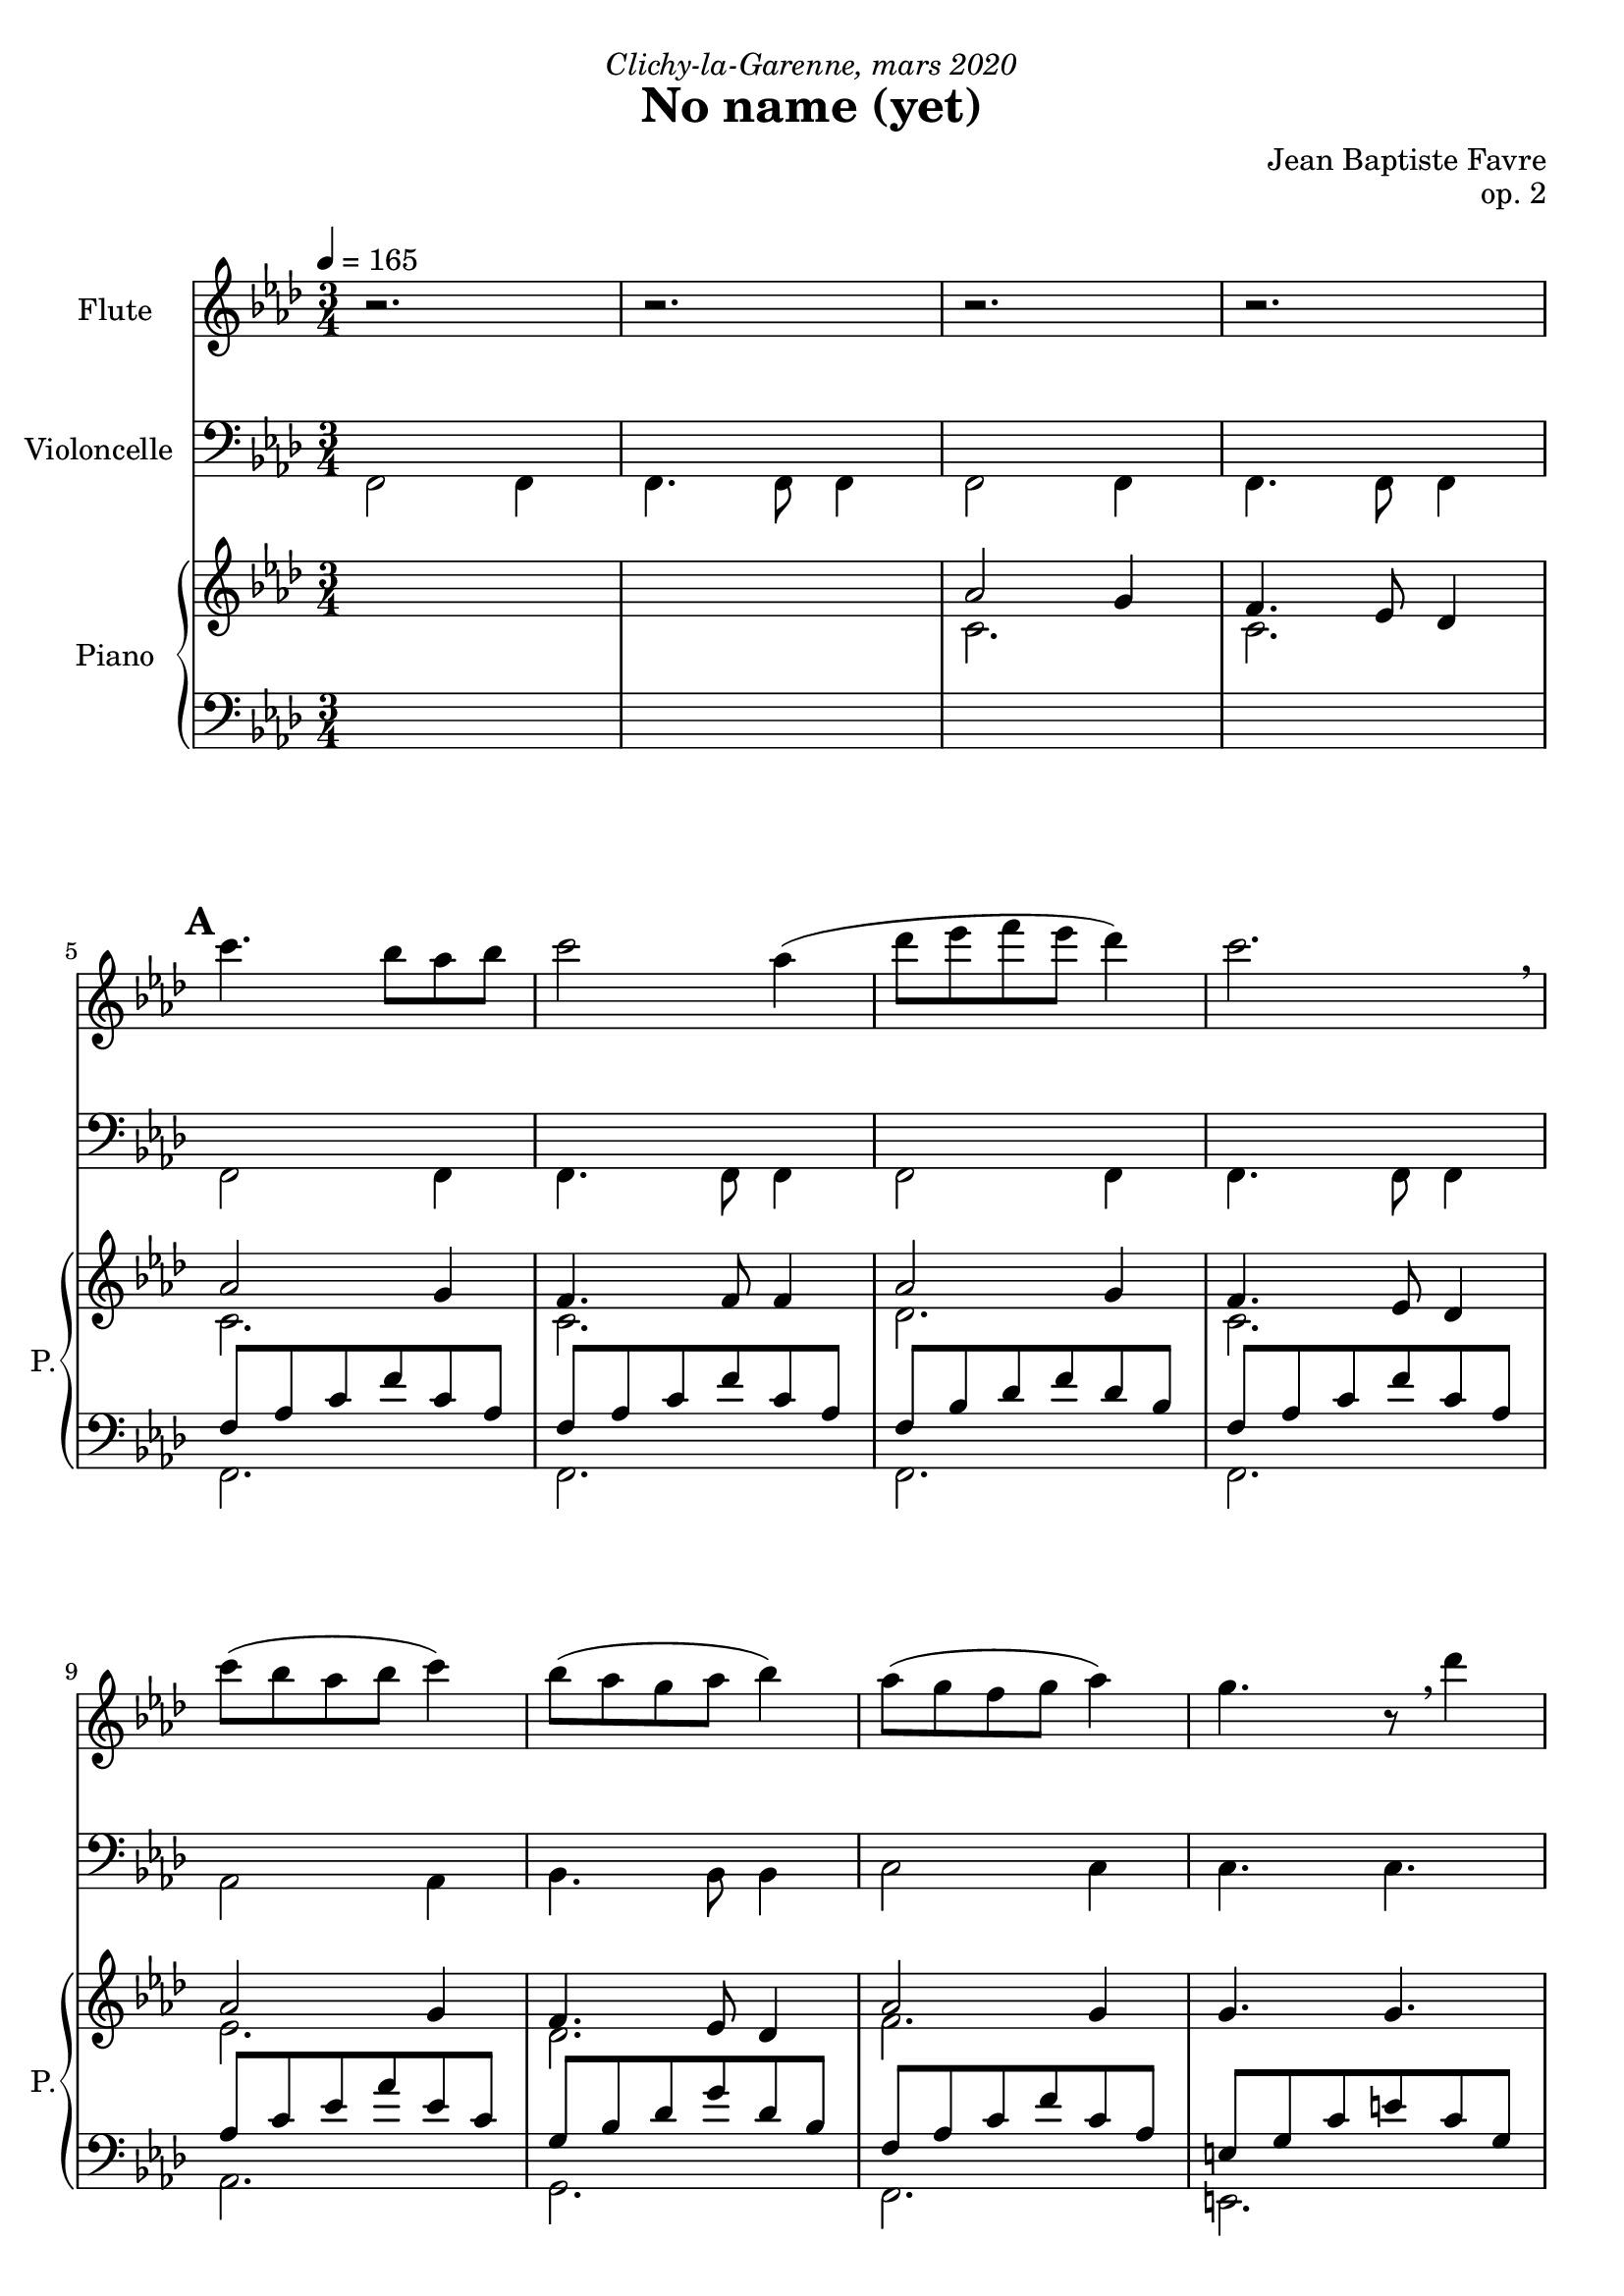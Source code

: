 \version "2.20.0"
\language "english"

%tagName = #'no-figuredbass
tagName = ""


fluteMusic = \relative c''' {
        r2. r2. r2. r2.
        %  5 - \mark "A"
        \repeat unfold 2 { c4. bf8 af bf c2 af4 (df8 ef f ef df4) c2. \breathe c8 (bf af bf c4) bf8 (af g af bf4) }
        \alternative {
          { af8 (g f g af4) g4. r8 \breathe df'4 }
          { af4 bf g f2. }
        }
}
pianoUpDynamics = {
        \tempo 4 = 165
        s2.*4 \break
        %  5 - \mark "A"
        \mark \default
        s2.*4 \break
        s2.*4 \break
        s2.*4 \break
        s2.*4 \break
        \bar "||"
%{
        % 21 - \mark "B"
        \mark \default
        s2.*4 \break
        s2.*4 \break
        s2.*4 \break
        s2.*4 \break
        \bar "||"
        % 37 - \mark "C"
        \mark \default
        s2.*4 \break
        s2.*4 \break
        s2.*4 \break
        s2.*4 \break
        \bar "||"
        % 53 - \mark "D"
        \mark \default
        s2.*4 \break
        s2.*4 \break
        s2.*4 \break
        s2.*4 \break
        % 69 - \mark "E"
        \mark \default
        s2.*4 \break
        s2.*4 \break
        \bar "|."
%}
}
pianoUpOneMusic = \relative c' {
        s2.*2
        af'2 g4 f4. ef8 df4
        %  5 - \mark "A"
        af'2 g4 f4. f8 f4
        af2 g4 f4. ef8 df4
        af'2 g4 f4. ef8 df4
        af'2 g4 g4. g4.
        af2 g4 f4. ef8 df4
        af'2 g4 g4. e8 g4
        af2 g4 g4. ef8 g4
        f4 g g af2.
%{
        % 21 - \mark "B"
        \repeat unfold 2 { g4. af8 g f g2 g4 (af8 bf c bf af4) g2. \breathe af8 (bf c bf af4) g8 (af bf af g4) }
        \alternative {
          { f8 (g af g f4) g2. \breathe }
          { af4 bf c f,2 d'4 }
        }
        % 37 - \mark "C"
        \repeat unfold 2 { c4. b8 af b c2 c4 (df8 e f e df4) c2. \breathe c8 (b af b c4) b8 (af g af b4) }
        \alternative {
          { af8 (g f g af4) g2 \breathe df'4 }
          { af4 b g f2. }
        }
        % 53 - \mark "D"
        \repeat unfold 2 { g4. af8 g f g2 g4 (af8 b c b af4) g2. \breathe af8 (b c b af4) g8 (af b af g4) }
        \alternative {
          { f8 (g af g f4) g2. \breathe }
          { af4 b c f,2 d'4 }
        }
        % 69 - \mark "E"
        c4. bf8 af bf c2 c4 (df8 ef f ef df4) c2. \breathe c8 (bf af bf c4) bf8 (af g af bf4) c4 d e f4 f,2
%}
}
pianoUpTwoMusic = \relative c' {
        s2.*2
        %  5 - \mark "A"
        c2. c2. c2. c2. df2. c2.
        ef2. df2. f2. s2.
        f2. f2. f2. c2.
        c2. c2. f4 df e f2.
%{
        % 21 - \mark "B"
        s2.*16
        % 37 - \mark "C"
        s2.*16
        % 53 - \mark "D"
        s2.*16
        % 69 - \mark "E"
        s2.*8
%}
}

pianoDownOneMusic = \relative c {
        <<
          { \mergeDifferentlyHeadedOn
            \mergeDifferentlyDottedOn
            s2.*4
            %  5 - \mark "A"
            f8 af c f c af f8 af c f c af
            f8 bf df f df bf
            f8 af c f c af
            af c ef af ef c
            g bf df g df bf
            f af c f c af
            e g c e c g
            f8 af c f c af
            f8 af c f c af
            f8 bf df f df bf
            e, g c e c g
            ef af c ef c af
            g bf ef g ef bf
            c4 df c << c2. \\ {f,8 f16 f16 f8 f8 f8 f8} >>
          } \\
          { s2.*4
            %  5 - \mark "A"
            f,2. f f f af g f e f f f e ef g
          } % \\
          %{ {\voiceFour \shiftOff
            f,2 f4 f4. f8 f4 f2 f4 f4. f8 f4
            %  5 - \mark "A"
            f2 f4 f4. f8 f4 f2 f4 f4. f8 f4
            af2 af4 bf4. bf8 bf4 c2 c4 c4. c4.
            f,2 f4 f4. f8 f4 bf2 bf4 c4. c8 c4
            af2 af4 ef'4. ef8 e4
            f4 bf, c f8 f16 f16 f8 f8 f8 f8
          }%}
        >>
        
%{
        % 21 - \mark "B"
        s2.*16
        % 37 - \mark "C"
        s2.*16
        % 53 - \mark "D"
        s2.*16
        % 69 - \mark "E"
        s2.*8
%}
}
pianoDownTwoMusic = \relative c, { \voiceFour
        f2 f4 f4. f8 f4 f2 f4 f4. f8 f4
        %  5 - \mark "A"
        \override NoteColumn.force-hshift = #0 f2 f4 f4. f8 f4 f2 f4 f4. f8 f4
        af2 af4 bf4. bf8 bf4 c2 c4 c4. c4.
        f,2 f4 f4. f8 f4 bf2 bf4 c4. c8 c4
        af2 af4 ef'4. ef8 e4
        f4 bf, c f,2.
%{
        % 21 - \mark "B"
        c2 c4 c4. c8 c4 df2 bf4 c4. c8 c4 af2 af4 ef'4. ef8 e4 f2 df4 c4. c8 c4
        bf2 bf4 c4. c8 c4 f2 bf,4 c4. c8 c4 f2 f4 bf,4. bf8 e4 f4 bf, c f2.
        % 37 - \mark "C"
        s2.*16
        % 53 - \mark "D"
        s2.*16
        % 69 - \mark "E"
        s2.*8
%}
}
pianoDownDynamics = {
        s2.*4
        %  5 - \mark "A"
        s2.*16
%{
        % 21 - \mark "B"
        s2.*16
        % 37 - \mark "C"
        s2.*16
        % 53 - \mark "D"
        s2.*16
        % 69 - \mark "E"
        s2.*8
%}
      }

basseChiffree = {
        s2.*4
        %  5 - \mark "A"
        \figuremode { <5>2. <5> <6 4> <5> <5> <6> <6 4> <_!> <5> <5> <5> <_!> <5> <6 5/>2 <6>4 <5>4 <6> <_!> <5>2. }
%{
        % 21 - \mark "B"
        \figuremode { <5>2. <5> <6>2 <5>4 <5>2. <5> <5>2 <6>4 <5>2 <5>4 <5>2. <6> <5> <5>2 <5>4 <5>2. <5> <5>2 <6>4 <5> <6> <5> <5>2. }
        % 37 - \mark "C"
        \figuremode { }
        % 53 - \mark "D"
        \figuremode { }
        % 69 - \mark "E"
        \figuremode { }
%}
}
basseDegres = {
        s2.*4
        %  5 - \mark "A"
        \figuremode { <I>2. <I> <IV> <I> <III> <II> <I> <V> <I> <I> <IV> <V> <III> <V> <I>4 <II> <V> <I>2. }
%{
        % 21 - \mark "B"
        \figuremode { <V> <V> <IV> <V> <III> <VII>2 <V>4 <I>2 <VI>4 <V>2. <II> <V> <I>2 <VI>4 <V>2. <I> <IV>2 <V>4 <I> <II> <V> <I>2. }
        %\mark "C"
        \figuremode { }
        % 53 - \mark "D"
        \figuremode { }
        % 69 - \mark "E"
        \figuremode { }
%}
      }

\header {
  title = "No name (yet)"
  composer = "Jean Baptiste Favre"
  poet = ""
  opus = "op. 2"
  dedication = \markup { \italic "Clichy-la-Garenne, mars 2020" }
  subtitle = ""
  tagline = ""
}

\paper {
  #(include-special-characters)
  print-all-headers = ##f
  max-systems-per-page = 4
}

%{
\score {
  \removeWithTag \tagName <<
    \new Staff \with { instrumentName = "Flute" shortInstrumentName = "F." }
    <<
      \clef treble \time 3/4 \key f \minor
      \fluteMusic
    >>
    \new PianoStaff \with { instrumentName = "Piano" shortInstrumentName = "P." }
    <<
      \new Staff
      <<
        \clef treble \time 3/4 \key f \minor
        \set Score.markFormatter = #format-mark-box-alphabet
        %\new Dynamics \pianoUpDynamics
        \new Voice { \voiceOne \pianoUpOneMusic }
        \new Voice { \voiceTwo \pianoUpTwoMusic }
      >>
      \new Staff
      <<
        \clef bass \time 3/4 \key f \minor
        \new Voice { \voiceOne \pianoDownOneMusic }
        \new Voice { \voiceTwo \pianoDownTwoMusic }
        %\new Dynamics \pianoDownDynamics
      >>
    >>
    \new Staff \with { instrumentName = "Violoncelle" shortInstrumentName = "V." }
    <<
      \clef bass \time 3/4 \key f \minor
      \new Voice { \oneVoice \violoncelleMusic }
      \new Dynamics { \violoncelleDynamics }
      \tag #'no-figuredbass \new FiguredBass { \basseChiffree }
      \tag #'no-figuredbass \new FiguredBass { \basseDegres }
    >>
  >>
  \layout {
    \context {
      \Staff \RemoveEmptyStaves
      \override VerticalAxisGroup.remove-first = ##t
    }
    \context {
      \FiguredBass
      \override BassFigure #'font-size = #-1
    }
  }
}
%}

\score {
  \keepWithTag midi <<
    \new Staff \with { instrumentName = "Flute" shortinstrumentName = "F." }
    <<
      \set Staff.midiInstrument = "synth bass 1"
        \set Score.markFormatter = #format-mark-box-alphabet
        \clef treble \time 3/4 \key f \minor
        \tag #'midi \set Voice.midiMinimumVolume = #0.4
        \tag #'midi \set Voice.midiMaximumVolume = #1
        \new Voice << \fluteMusic >>
    >>
    \new Staff \with { instrumentName = "Violoncelle" shortinstrumentName = "V." }
    <<
      \set Staff.midiInstrument = "electric bass (pick)"
        \set Score.markFormatter = #format-mark-box-alphabet
        \clef bass \time 3/4 \key f \minor
        \tag #'midi \set Voice.midiMinimumVolume = #0.4
        \tag #'midi \set Voice.midiMaximumVolume = #1
        \new Voice << \pianoDownTwoMusic >>
    >>
    \new PianoStaff \with { instrumentName = "Piano" shortInstrumentName = "P." }
    <<
      \new Staff
      <<
        \tag #'midi \set Staff.midiMinimumVolume = #0.2
        \tag #'midi \set Staff.midiMaximumVolume = #0.8
        \set Staff.midiInstrument = "acoustic grand"
        \set Score.markFormatter = #format-mark-box-alphabet
        \clef treble \time 3/4 \key f \minor
        \new Dynamics \pianoUpDynamics
        \new Voice << \voiceOne \pianoUpOneMusic >>
        \new Voice << \voiceTwo \pianoUpTwoMusic >>
      >>
      \new Staff
      <<
        \tag #'midi \set Staff.midiMinimumVolume = #0.2
        \tag #'midi \set Staff.midiMaximumVolume = #0.8
        \set Staff.midiInstrument = "acoustic grand"
        \set Score.markFormatter = #format-mark-box-alphabet
        \clef bass \time 3/4 \key f \minor
        \new Voice << \voiceOne \pianoDownOneMusic >>
        \new Dynamics \pianoDownDynamics
        \tag #'no-figuredbass \new FiguredBass { \basseChiffree }
        \tag #'no-figuredbass \new FiguredBass { \basseDegres }
      >>
    >>
  >>
  \layout {
    \context {
      \FiguredBass
      \override BassFigure #'font-size = #-1
    }
  }
  \midi {}
}